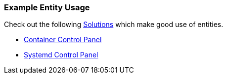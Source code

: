 [#entity-examples]
=== Example Entity Usage

Check out the following <<solutions,Solutions>> which make good use of entities.

* <<container-control-panel,Container Control Panel>>
* <<systemd-control-panel,Systemd Control Panel>>


